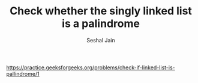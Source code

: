 #+TITLE: Check whether the singly linked list is a palindrome
#+AUTHOR: Seshal Jain
#+TAGS[]: ll
https://practice.geeksforgeeks.org/problems/check-if-linked-list-is-pallindrome/1
